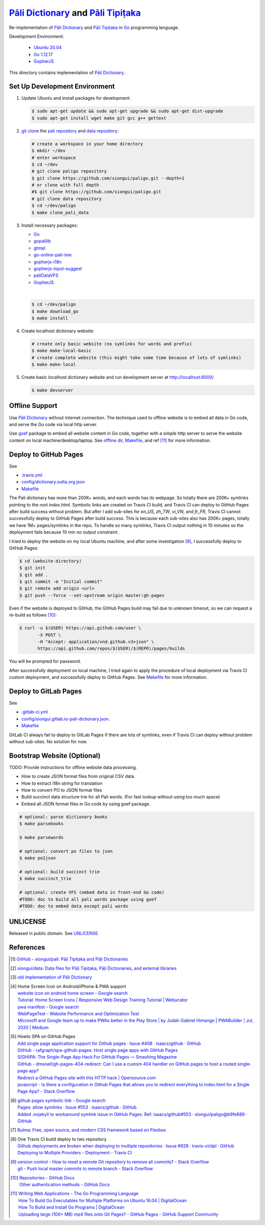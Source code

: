 =======================================
`Pāli Dictionary`_ and `Pāli Tipiṭaka`_
=======================================

.. image:: https://img.shields.io/badge/Language-Go-blue.svg
   :target: https://golang.org/

.. image:: https://godoc.org/github.com/siongui/paligo?status.svg
   :target: https://godoc.org/github.com/siongui/paligo

.. image:: https://travis-ci.org/siongui/paligo.svg?branch=master
    :target: https://travis-ci.org/siongui/paligo

.. image:: https://gitlab.com/siongui/pali-dictionary/badges/master/pipeline.svg
    :target: https://gitlab.com/siongui/pali-dictionary/-/commits/master

.. image:: https://goreportcard.com/badge/github.com/siongui/paligo
   :target: https://goreportcard.com/report/github.com/siongui/paligo

.. image:: https://img.shields.io/badge/license-Unlicense-blue.svg
   :target: https://github.com/siongui/paligo/blob/master/UNLICENSE

Re-implementation of `Pāli Dictionary`_ and `Pāli Tipiṭaka`_ in Go_ programming
language.

Development Environment:

  - `Ubuntu 20.04`_
  - `Go 1.12.17`_
  - GopherJS_

This directory contains implementation of `Pāli Dictionary`_.


Set Up Development Environment
++++++++++++++++++++++++++++++


1. Update Ubuntu and install packages for development:

   .. code-block:: bash

     $ sudo apt-get update && sudo apt-get upgrade && sudo apt-get dist-upgrade
     $ sudo apt-get install wget make git gcc g++ gettext


2. `git clone`_ the `pali repository`_ and `data repository`_:

   .. code-block:: bash

     # create a workspace in your home directory
     $ mkdir ~/dev
     # enter workspace
     $ cd ~/dev
     # git clone paligo repository
     $ git clone https://github.com/siongui/paligo.git --depth=1
     # or clone with full depth
     #$ git clone https://github.com/siongui/paligo.git
     # git clone data repository
     $ cd ~/dev/paligo
     $ make clone_pali_data


3. Install necessary packages:

   - Go_
   - gopalilib_
   - gtmpl_
   - `go-online-pali-ime`_
   - `gopherjs-i18n`_
   - `gopherjs-input-suggest`_
   - paliDataVFS_
   -  GopherJS_

   |

   .. code-block:: bash

     $ cd ~/dev/paligo
     $ make download_go
     $ make install


4. Create localhost dictionary website:

   .. code-block:: bash

     # create only basic website (no symlinks for words and prefix)
     $ make make-local-basic
     # create complete website (this might take some time because of lots of symlinks)
     $ make make-local


5. Create basic localhost dictionary website and run development server at
   http://localhost:8000/

   .. code-block:: bash

     $ make devserver


Offline Support
+++++++++++++++

Use `Pāli Dictionary`_ without internet connection. The technique used to
offline website is to embed all data in Go code, and serve the Go code via local
http server.

Use goef_ package to embed all website content in Go code, together with a
simple http server to serve the website content on local machine/desktop/laptop.
See `offline dir <offline/>`_, `Makefile <Makefile>`__, and ref [11]_ for more
information.


Deploy to GitHub Pages
++++++++++++++++++++++

See

- `.travis.yml <../.travis.yml>`_
- `config/dictionary.sutta.org.json <config/dictionary.sutta.org.json>`_
- `Makefile <Makefile>`__


The Pali dictionary has more than 200K+ words, and each words has its webpage.
So totally there are 200K+ symlinks pointing to the root *index.html*. Symbolic
links are created on Travis CI build, and Travis CI can deploy to GitHub Pages
after build success without problem. But after I add sub-sites for *en_US*,
*zh_TW*, *vi_VN*, and *fr_FR*, Travis CI cannot successfully deploy to GitHub
Pages after build success. This is because each sub-sites also has 200K+ pages,
totally we have 1M+ pages/symlinks in the repo. To handle so many symlinks,
Travis CI output nothing in 10 minutes so the deployment fails because 10 min
no output constraint.

I tried to deploy the website on my local Ubuntu machine, and after some
investigation [9]_, I successfully deploy to GitHub Pages:

.. code-block:: bash

  $ cd (website-directory)
  $ git init
  $ git add .
  $ git commit -m "Initial commit"
  $ git remote add origin <url>
  $ git push --force --set-upstream origin master:gh-pages

Even if the website is deployed to GitHub, the GitHub Pages build may fail due
to unknown timeout, so we can request a re-build as follows [10]_:

.. code-block:: bash

  $ curl -u $(USER) https://api.github.com/user \
         -X POST \
         -H "Accept: application/vnd.github.v3+json" \
         https://api.github.com/repos/$(USER)/$(REPO)/pages/builds

You will be prompted for password.

After successfully deployment on local machine, I tried again to apply the
procedure of local deployment via Travis CI custom deployment, and successfully
deploy to GitHub Pages. See `Makefile <Makefile>`__ for more information.


Deploy to GitLab Pages
++++++++++++++++++++++

See

- `.gitlab-ci.yml <../.gitlab-ci.yml>`_
- `config/siongui.gitlab.io-pali-dictionary.json <config/siongui.gitlab.io-pali-dictionary.json>`_.
- `Makefile <Makefile>`__

GitLab CI always fail to deploy to GitLab Pages if there are lots of symlinks,
even if Travis CI can deploy without problem without sub-sites. No solution for
now.


Bootstrap Website (Optional)
++++++++++++++++++++++++++++

TODO: Provide instructions for offline website data processing.

- How to create JSON format files from original CSV data.
- How to extract i18n string for translation
- How to convert PO to JSON format files
- Build succinct data structure trie for all Pali words.
  (For fast lookup without using too much space)
- Embed all JSON format files in Go code by using goef package.

.. code-block:: bash

  # optional: parse dictionary books
  $ make parsebooks

  $ make parsewords

  # optional: convert po files to json
  $ make po2json

  # optional: build succinct trie
  $ make succinct_trie

  # optional: create VFS (embed data in front-end Go code)
  #TODO: doc to build all pali words package using goef
  #TODO: doc to embed data except pali words


UNLICENSE
+++++++++

Released in public domain. See UNLICENSE_.


References
++++++++++

.. [1] `GitHub - siongui/pali: Pāḷi Tipiṭaka and Pāḷi Dictionaries <https://github.com/siongui/pali>`_

.. [2] `siongui/data: Data files for Pāḷi Tipiṭaka, Pāḷi Dictionaries, and external libraries <https://github.com/siongui/data>`_

.. [3] `old implementation of Pāli Dictionary <https://palidictionary.appspot.com/>`_

.. [4] | Home Screen Icon on Android/iPhone & PWA support
       | `website icon on android home screen - Google search <https://www.google.com/search?q=website+icon+on+android+home+screen>`_
       | `Tutorial: Home Screen Icons | Responsive Web Design Training Tutorial | Webucator <https://www.webucator.com/tutorial/developing-mobile-websites/home-screen-icons.cfm>`_
       | `pwa manifest - Google search <https://www.google.com/search?q=pwa+manifest>`_
       | `WebPageTest - Website Performance and Optimization Test <https://www.webpagetest.org/>`_
       | `Microsoft and Google team up to make PWAs better in the Play Store | by Judah Gabriel Himango | PWABuilder | Jul, 2020 | Medium <https://medium.com/pwabuilder/microsoft-and-google-team-up-to-make-pwas-better-in-the-play-store-b59710e487>`_

.. [5] | Howto SPA on GitHub Pages
       | `Add single page application support for Github pages · Issue #408 · isaacs/github · GitHub <https://github.com/isaacs/github/issues/408>`_
       | `GitHub - rafgraph/spa-github-pages: Host single page apps with GitHub Pages <https://github.com/rafgraph/spa-github-pages>`_
       | `S(GH)PA: The Single-Page App Hack For GitHub Pages — Smashing Magazine <https://www.smashingmagazine.com/2016/08/sghpa-single-page-app-hack-github-pages/>`_
       | `GitHub - dmsnell/gh-pages-404-redirect: Can I use a custom 404 handler on GitHub pages to host a routed single-page app? <https://github.com/dmsnell/gh-pages-404-redirect>`_
       | `Redirect a GitHub Pages site with this HTTP hack | Opensource.com <https://opensource.com/article/19/7/permanently-redirect-github-pages>`_
       | `javascript - Is there a configuration in Github Pages that allows you to redirect everything to index.html for a Single Page App? - Stack Overflow <https://stackoverflow.com/questions/36296012/is-there-a-configuration-in-github-pages-that-allows-you-to-redirect-everything>`_

.. [6] | `github pages symbolic link - Google search <https://www.google.com/search?q=github+pages+symbolic+link>`_
       | `Pages: allow symlinks · Issue #553 · isaacs/github · GitHub <https://github.com/isaacs/github/issues/553>`_
       | `Added .nojekyll to workaround symlink issue in GitHub Pages. Ref: isaacs/github#553 · siongui/paligo@b9fe689 · GitHub <https://github.com/siongui/paligo/commit/b9fe689770d705743a29bd33a3c7583a5c81bec1>`_

.. [7] `Bulma: Free, open source, and modern CSS framework based on Flexbox <https://bulma.io/>`_

.. [8] | One Travis CI build deploy to two repository
       | `Github deployments are broken when deploying to multiple repositories · Issue #928 · travis-ci/dpl · GitHub <https://github.com/travis-ci/dpl/issues/928>`_
       | `Deploying to Multiple Providers - Deployment - Travis CI <https://docs.travis-ci.com/user/deployment#deploying-to-multiple-providers>`_

.. [9] | `version control - How to reset a remote Git repository to remove all commits? - Stack Overflow <https://stackoverflow.com/a/2006252>`_
       | `git - Push local master commits to remote branch - Stack Overflow <https://stackoverflow.com/a/3206144>`_

.. [10] | `Repositories - GitHub Docs <https://docs.github.com/en/rest/reference/repos#pages>`_
        | `Other authentication methods - GitHub Docs <https://docs.github.com/en/rest/overview/other-authentication-methods>`_

.. [11] | `Writing Web Applications - The Go Programming Language <https://golang.org/doc/articles/wiki/>`_
        | `How To Build Go Executables for Multiple Platforms on Ubuntu 16.04 | DigitalOcean <https://www.digitalocean.com/community/tutorials/how-to-build-go-executables-for-multiple-platforms-on-ubuntu-16-04>`_
        | `How To Build and Install Go Programs | DigitalOcean <https://www.digitalocean.com/community/tutorials/how-to-build-and-install-go-programs>`_
        | `Uploading large (100+ MB) mp4 files onto Git Pages? - GitHub Pages - GitHub Support Community <https://github.community/t/uploading-large-100-mb-mp4-files-onto-git-pages/10565>`_


.. _Pāli Dictionary: https://dictionary.sutta.org/
.. _Pāli Tipiṭaka: https://tipitaka.sutta.org/
.. _Go: https://golang.org/
.. _Ubuntu 20.04: https://releases.ubuntu.com/20.04/
.. _Go 1.12.17: https://golang.org/dl/
.. _git clone: https://www.google.com/search?q=git+clone
.. _pali repository: https://github.com/siongui/pali
.. _data repository: https://github.com/siongui/data
.. _UNLICENSE: https://unlicense.org/
.. _GopherJS: http://www.gopherjs.org/
.. _go-online-pali-ime: https://github.com/siongui/go-online-input-method-pali
.. _gopherjs-i18n: https://github.com/siongui/gopherjs-i18n
.. _gopherjs-input-suggest: https://github.com/siongui/gopherjs-input-suggest
.. _gtmpl: https://github.com/siongui/gtmpl
.. _gopalilib: https://github.com/siongui/gopalilib
.. _paliDataVFS: https://github.com/siongui/paliDataVFS
.. _goef: https://github.com/siongui/goef
